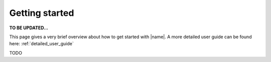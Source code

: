 Getting started
===============

**TO BE UPDATED...**

This page gives a very brief overview about how to get started with |name|. A more detailed user guide can be found here: :ref:`detailed_user_guide`

TODO
